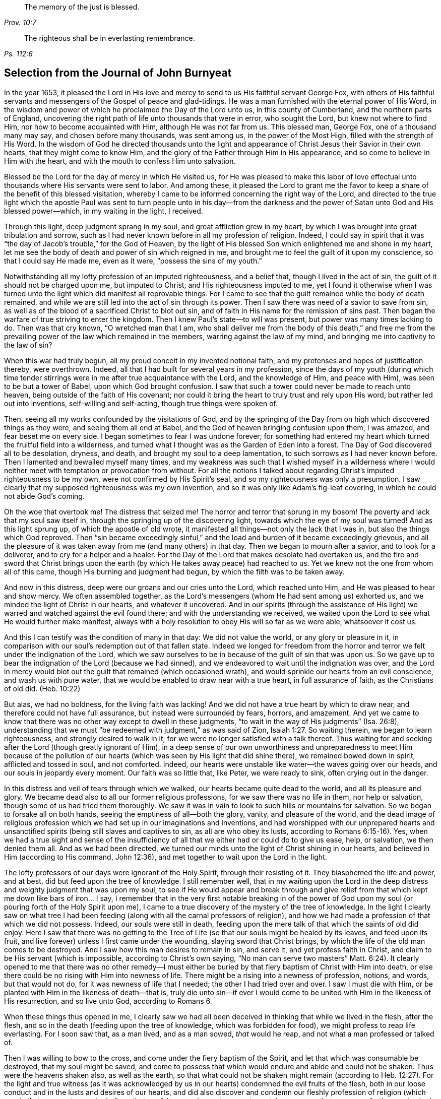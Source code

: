 [quote.epigraph, , Prov. 10:7]
____
The memory of the just is blessed.
____

[quote.epigraph, , Ps. 112:6]
____
The righteous shall be in everlasting remembrance.
____

== Selection from the Journal of John Burnyeat

In the year 1653,
it pleased the Lord in His love and mercy to send to us His faithful servant George Fox,
with others of His faithful servants and messengers of
the Gospel of peace and glad-tidings.
He was a man furnished with the eternal power of His Word,
in the wisdom and power of which he proclaimed the Day of the Lord unto us,
in this county of Cumberland, and the northern parts of England,
uncovering the right path of life unto thousands that were in error, who sought the Lord,
but knew not where to find Him, nor how to become acquainted with Him,
although He was not far from us.
This blessed man, George Fox, one of a thousand many may say,
and chosen before many thousands, was sent among us, in the power of the Most High,
filled with the strength of His Word.
In the wisdom of God he directed thousands unto the light and
appearance of Christ Jesus their Savior in their own hearts,
that they might come to know Him,
and the glory of the Father through Him in His appearance,
and so come to believe in Him with the heart,
and with the mouth to confess Him unto salvation.

Blessed be the Lord for the day of mercy in which He visited us,
for He was pleased to make this labor of love effectual
unto thousands where His servants were sent to labor.
And among these,
it pleased the Lord to grant me the favor to keep a
share of the benefit of this blessed visitation,
whereby I came to be informed concerning the right way of the Lord,
and directed to the true light which the apostle Paul was sent
to turn people unto in his day--from the darkness and the
power of Satan unto God and His blessed power--which,
in my waiting in the light, I received.

Through this light, deep judgment sprang in my soul,
and great affliction grew in my heart,
by which I was brought into great tribulation and sorrow,
such as I had never known before in all my profession of religion.
Indeed,
I could say in spirit that it was "`the day of Jacob`'s trouble,`" for the God of Heaven,
by the light of His blessed Son which enlightened me and shone in my heart,
let me see the body of death and power of sin which reigned in me,
and brought me to feel the guilt of it upon my conscience,
so that I could say He made me, even as it were, "`possess the sins of my youth.`"

Notwithstanding all my lofty profession of an imputed righteousness, and a belief that,
though I lived in the act of sin, the guilt of it should not be charged upon me,
but imputed to Christ, and His righteousness imputed to me,
yet I found it otherwise when I was turned unto the
light which did manifest all reprovable things.
For I came to see that the guilt remained while the body of death remained,
and while we are still led into the act of sin through its power.
Then I saw there was need of a savior to save from sin,
as well as of the blood of a sacrificed Christ to blot out sin,
and of faith in His name for the remission of sins past.
Then began the warfare of true striving to enter the kingdom.
Then I knew Paul`'s state--to will was present, but power was many times lacking to do.
Then was that cry known, "`O wretched man that I am,
who shall deliver me from the body of this death,`" and free me from
the prevailing power of the law which remained in the members,
warring against the law of my mind, and bringing me into captivity to the law of sin?

When this war had truly begun, all my proud conceit in my invented notional faith,
and my pretenses and hopes of justification thereby, were overthrown.
Indeed, all that I had built for several years in my profession,
since the days of my youth (during which time tender stirrings
were in me after true acquaintance with the Lord,
and the knowledge of Him, and peace with Him), was seen to be but a tower of Babel,
upon which God brought confusion.
I saw that such a tower could never be made to reach unto heaven,
being outside of the faith of His covenant;
nor could it bring the heart to truly trust and rely upon His word,
but rather led out into inventions, self-willing and self-acting,
though true things were spoken of.

Then, seeing all my works confounded by the visitations of God,
and by the springing of the Day from on high which discovered things as they were,
and seeing them all end at Babel, and the God of heaven bringing confusion upon them,
I was amazed, and fear beset me on every side.
I began sometimes to fear I was undone forever;
for something had entered my heart which turned the fruitful field into a wilderness,
and turned what I thought was as the Garden of Eden into a forest.
The Day of God discovered all to be desolation, dryness, and death,
and brought my soul to a deep lamentation, to such sorrows as I had never known before.
Then I lamented and bewailed myself many times,
and my weakness was such that I wished myself in a wilderness where I
would neither meet with temptation or provocation from without.
For all the notions I talked about regarding Christ`'s imputed righteousness to be my own,
were not confirmed by His Spirit`'s seal, and so my righteousness was only a presumption.
I saw clearly that my supposed righteousness was my own invention,
and so it was only like Adam`'s fig-leaf covering,
in which he could not abide God`'s coming.

Оh the woe that overtook me!
The distress that seized me!
The horror and terror that sprung in my bosom!
The poverty and lack that my soul saw itself in,
through the springing up of the discovering light,
towards which the eye of my soul was turned!
And as this light sprung up, of which the apostle of old wrote,
it manifested all things--not only the lack that I was in,
but also the things which God reproved.
Then "`sin became exceedingly sinful,`" and the load
and burden of it became exceedingly grievous,
and all the pleasure of it was taken away from me (and many others) in that day.
Then we began to mourn after a savior, and to look for a deliverer,
and to cry for a helper and a healer.
For the Day of the Lord that makes desolate had overtaken us,
and the fire and sword that Christ brings upon the
earth (by which He takes away peace) had reached to us.
Yet we knew not the one from whom all of this came,
though His burning and judgment had begun, by which the filth was to be taken away.

And now in this distress, deep were our groans and our cries unto the Lord,
which reached unto Him, and He was pleased to hear and show mercy.
We often assembled together,
as the Lord`'s messengers (whom He had sent among us) exhorted us,
and we minded the light of Christ in our hearts, and whatever it uncovered.
And in our spirits (through the assistance of His light)
we warred and watched against the evil found there;
and with the understanding we received,
we waited upon the Lord to see what He would further make manifest,
always with a holy resolution to obey His will so far as we were able,
whatsoever it cost us.

And this I can testify was the condition of many in that day: We did not value the world,
or any glory or pleasure in it,
in comparison with our soul`'s redemption out of that fallen state.
Indeed we longed for freedom from the horror and
terror we felt under the indignation of the Lord,
which we saw ourselves to be in because of the guilt of sin that was upon us.
So we gave up to bear the indignation of the Lord (because we had sinned),
and we endeavored to wait until the indignation was over,
and the Lord in mercy would blot out the guilt that remained (which occasioned wrath),
and would sprinkle our hearts from an evil conscience, and wash us with pure water,
that we would be enabled to draw near with a true heart, in full assurance of faith,
as the Christians of old did.
(Heb. 10:22)

But alas, we had no boldness, for the living faith was lacking!
And we did not have a true heart by which to draw near,
and therefore could not have full assurance, but instead were surrounded by fears,
horrors, and amazement.
And yet we came to know that there was no other way except to dwell in these judgments,
"`to wait in the way of His judgments`" (Isa. 26:8),
understanding that we must "`be redeemed with judgment,`" as was said of Zion, Isaiah 1:27.
So waiting therein, we began to learn righteousness,
and strongly desired to walk in it, for we were no longer satisfied with a talk thereof.
Thus waiting for and seeking after the Lord (though greatly ignorant of Him),
in a deep sense of our own unworthiness and unpreparedness to meet Him because of
the pollution of our hearts (which was seen by His light that did shine there),
we remained bowed down in spirit, afflicted and tossed in soul, and not comforted.
Indeed, our hearts were unstable like water--the waves going over our heads,
and our souls in jeopardy every moment.
Our faith was so little that, like Peter, we were ready to sink,
often crying out in the danger.

In this distress and veil of tears through which we walked,
our hearts became quite dead to the world, and all its pleasure and glory.
We became dead also to all our former religious professions,
for we saw there was no life in them, nor help or salvation,
though some of us had tried them thoroughly.
We saw it was in vain to look to such hills or mountains for salvation.
So we began to forsake all on both hands, seeing the emptiness of all--both the glory,
vanity, and pleasure of the world,
and the dead image of religious profession which
we had set up in our imaginations and inventions,
and had worshipped with our unprepared hearts and unsanctified
spirits (being still slaves and captives to sin,
as all are who obey its lusts, according to Romans 6:15-16). Yes,
when we had a true sight and sense of the insufficiency
of all that we either had or could do to give us ease,
help, or salvation, we then denied them all.
And as we had been directed,
we turned our minds unto the light of Christ shining in our hearts,
and believed in Him (according to His command, John 12:36),
and met together to wait upon the Lord in the light.

The lofty professors of our days were ignorant of the Holy Spirit,
through their resisting of it.
They blasphemed the life and power, and at best, did but feed upon the tree of knowledge.
I still remember well,
that in my waiting upon the Lord in the deep distress
and weighty judgment that was upon my soul,
to see if He would appear and break through and give relief
from that which kept me down like bars of iron... I say,
I remember that in the very first notable breaking in of the power of
God upon my soul (or pouring forth of the Holy Spirit upon me),
I came to a true discovery of the mystery of the tree of knowledge.
In the light I clearly saw on what tree I had been feeding (along
with all the carnal professors of religion),
and how we had made a profession of that which we did not possess.
Indeed, our souls were still in death,
feeding upon the mere talk of that which the saints of old did enjoy.
Here I saw that there was no getting to the Tree of
Life (so that our souls might be healed by its leaves,
and feed upon its fruit, and live forever) unless I first came under the wounding,
slaying sword that Christ brings, by which the life of the old man comes to be destroyed.
And I saw how this man desires to remain in sin, and serve it,
and yet profess faith in Christ, and claim to be His servant (which is impossible,
according to Christ`'s own saying,
"`No man can serve two masters`" Matt. 6:24). It clearly
opened to me that there was no other remedy--I must either be
buried by that fiery baptism of Christ with Him into death,
or else there could be no rising with Him into newness of life.
There might be a rising into a newness of profession, notions, and words,
but that would not do, for it was newness of life that I needed;
the other I had tried over and over.
I saw I must die with Him, or be planted with Him in the likeness of death--that is,
truly die unto sin--if ever I would come to be united
with Him in the likeness of His resurrection,
and so live unto God, according to Romans 6.

When these things thus opened in me,
I clearly saw we had all been deceived in thinking that while we lived in the flesh,
after the flesh, and so in the death (feeding upon the tree of knowledge,
which was forbidden for food), we might profess to reap life everlasting.
For I soon saw that, as a man lived, and as a man sowed, _that_ would he reap,
and not what a man professed or talked of.

Then I was willing to bow to the cross, and come under the fiery baptism of the Spirit,
and let that which was consumable be destroyed, that my soul might be saved,
and come to possess that which would endure and abide and could not be shaken.
Thus were the heavens shaken also, as well as the earth,
so that what could not be shaken might remain (according to Heb. 12:27).
For the light and true witness
(as it was acknowledged by us in our hearts)
condemned the evil fruits of the flesh,
both in our loose conduct and in the lusts and desires of our hearts,
and did also discover and condemn our fleshly profession of
religion (which was in that same nature and mind),
so that our false covering and garment was taken away, and we were comfortless and naked,
destitute and without a habitation.

Then we saw clearly that our worship and our sinning were alike in the sight of God.
Indeed, even our prayers were rejected and despised, because all was done in one nature,
and from one and the same seed and corrupt heart.
Therefore, it came to be with us as it was with Judah of old (read Isa. 1 and Isa. 66:3)
that their killing an ox, sacrificing a lamb, offering an oblation,
and burning incense was like the slaying of a man, cutting a dog`'s neck,
offering swine`'s blood, and blessing an idol.
Thus we saw that, for lack of righteousness and keeping the commandments of the Lord,
and not forsaking of our own ways and all that was evil,
so our religion was loathed by the Lord, and we were rejected in all our doings,
and left in desolation and barrenness.
For regardless what we did pretend, that truth of Christ`'s saying does stand,
"`A good tree cannot bring forth bad fruit, nor a bad tree good fruit;
the tree is known by its fruit.`"

These things opened wonderfully in us, and we discerned not only common sins,
which all confess to be sinful (though they live in them),
but also the hypocrisy and sinfulness in religion which is
performed outside the true Spirit of grace and life (which is
the salt with which every gospel sacrifice is to be seasoned,
according to the old covenant figure).
Therefore we were required of the Lord to withdraw and be separate in our worship,
and to wait to have our hearts sanctified, and the spirit of our minds renewed,
that we might come before Him with prepared vessels.
And we soon learned that it must be true in the
substance even as it was in the figure--namely,
that all the vessels of the tabernacle were to be sanctified, consecrated, or made holy.
Therefore we came out from among all who claimed to worship
but who lived in uncleanness and pleaded for sin.^
footnote:[The prevalent thought among Protestants (both then and now) is
that true freedom from sin is an impossibility on this side of the grave.
Quakers referred to such teaching as "`pleading for sin,`" that is,
arguing for the continuance and dominion of sin term of life.]

Then the profane began to mock, scoff, and abuse us,
and our very relations and old familiar friends became strangers to us,
and were offended at us.
Indeed they did hate us, and began to speak evil of us,
and "`thought it strange that we would not run with them into
the same flood of dissipation,`" as it was of old, 1 Pet. 4:4.
Also the professors of religion,
even those with whom we had formerly walked in fellowship in our lifeless profession,
began to reproach and vilify us, and to speak evil against us,
and charge us with error and schism, and departing from the faith.
They also began to reproach the light of Christ, calling it natural and insufficient,
a false light, and a false guide.
In this way, Christ, in His spiritual appearance, was reproached, vilified, slighted,
undervalued, and rejected by the carnal professors of Christianity in our day,
just as He was by the Jews in the day of His appearance in the
flesh (who could not see through the veil unto the end).

In this our weak state, we were beset on every side, and greatly distressed, tossed,
and afflicted.
We were like poor Israel, when the sea was before them, and the Egyptians behind,
and their hope was so little that they looked for nothing but death, and said to Moses,
"`Because there were no graves in Egypt,
have you taken us away to die in the wilderness?`" Ex. 14:11.
Thus we found that through many tribulations the kingdom must
be entered by all who strive rightly to enter it (Acts 14:22,
Luke 13:24).

But when we were sunk deep in our fears,
and our minds were not well acquainted with either the true striving (not of self,
but in the light and seed of life that does prevail),
or with the true waiting or standing still (apart from our own thoughts, wills,
and running,
which do not obtain) then the Lord sent us His servants who had learned of Him.
These showed us in what we should wait,
and directed us how to stand still out of our own thoughts and self-strivings,
in the light that does uncover all things,
and exhorted us to abide and dwell in the judgments that we received therein.
And as we turned to the light, so our understandings were by degrees informed,
and we got to a measure of staidness in our minds,
which before had been like a troubled sea.
Indeed, a hope began to appear in us, and we met together,
and waited to see the salvation of God (of which we had only heard),
longing that He would work by His own power.

In those days, we learned to meet and wait together in silence.
Sometimes, not a word was uttered in our meetings for months,
but everyone that was faithful waited upon the living Word in their own heart,
in order to experience sanctification and a thorough
cleansing and renewing of the heart and inward man.
And as we were cleansed and made fit,
we came to have a greater delight in waiting upon the Word in our hearts,
to receive its pure milk (of which Peter speaks, 1 Pet. 2:2). And indeed,
in our waiting, we received its virtue and grew thereby,
and were fed with the heavenly food that rightly nourished our souls.

So we came to receive more and more of the
Spirit of grace and life from Christ our Savior,
who is full of it, and in whom the fullness dwells.
He taught us thereby to "`deny ungodliness and worldly lusts, and to live righteously,
godly, and soberly in this present evil world.`"
By this we came to know the true Teacher,
which the saints of old did witness (as said the apostle in Tit. 2:12). Therefore,
though we had left the hireling priests, and also other lofty notionists,
and sat down together in silence,
still we did not lack a teacher or true divine instructions.
For this was our desire: to have all flesh silenced before the Lord and His power,
both within us and without.
And as we thus came into true silence and inward stillness,
we began to hear the voice of Him who said, "`I am the resurrection and the life.`"
Indeed He said unto us, "`Live,`" and gave unto our souls life,
and this holy gift which He has given has been in us as
a well of water springing up into eternal life,
according to His promise.
Therefore, it has been our delight all along to wait upon Him,
and to draw near with our spirits unto Him, both in our meetings and also at other times,
that we might both be taught and saved by Him.

So we met together in this way for some time, as often as we found opportunity,
and were exercised in the living judgments that sprung in the light in our souls,
and continued looking for the salvation of God.
We also sought the Lord with travailing spirits
both night and day when at our earthly callings,
and upon our beds (for we could not cease, our souls were so afflicted).

Then, the wonderful power from on high was revealed among us,
and many hearts were reached by it, and broken,
and melted before the God of the whole earth!
Great dread and trembling fell upon many,
and the very chains of death were broken by Him, and the bonds were loosed,
and many souls were eased and set at liberty.
The prisoners of hope began to come forth,
and those who had sat in darkness began to show themselves.
And many promises of the Lord, spoken of by Isaiah the prophet,
came to be fulfilled unto many.
Some witnessed the oil of joy, and a heavenly gladness entered their hearts,
and in the joy of their souls they broke forth in praises unto the Lord.
Yes, the tongue of the dumb was loosed by Christ, the healer of our infirmities,
and many began to speak and utter the wonderful things of God.

Great was the dread and glory of that power,
which in one meeting after another was graciously and richly manifested among us,
breaking, tendering, and melting our souls and spirits before the Lord.
Then our hearts began to delight in the Lord and
in His way (which He had cast up before us),
and with great fervency and zeal we began to seek after Him,
and to meet together more often than before.
Truly our hearts were affected with the presence of that blessed power,
which daily broke forth among us in our meetings,
and through it we were greatly comforted, strengthened, and edified.
For this was that same Comforter that our Lord promised to send from the Father, John 14:
26-27, John 16:13-15. And this Comforter, now having come and been received,
did teach us to know the Father and the Son.
Yes, as we came into acquaintance with it, and into the unity of it,
we came to be taught by it, and so were taught of the Lord,
according to that new covenant promise--"`They shall be
all taught of the Lord`" (Isa. 54:1,13 John 2:27).

Then our hearts were inclined to hearken unto the Lord,
and our ears (which He had opened to hear) were bent to hear the Spirit`'s teaching.
Indeed we heard what He said unto the church,
and found Him to be the chief Shepherd and Bishop of our souls,
who gathered us into a right gospel exercise and true gospel worship.
Through His name we received remission of sins past,
and through His blood we had our hearts sprinkled from an evil conscience,
and were given the pure water that washed and made us clean.
So that with true hearts many began to draw near unto God in the full assurance of faith,
as the ancient saints had done, and were accepted.
We found access by that one Spirit, and came to be baptized into one body,
and made to drink into one Spirit, and so we were refreshed, greatly comforted,
and grew up together in the mystery of the gospel fellowship.
Thus we worshipped God, who is a Spirit,
in the Spirit received from Him (which is the gospel worship, according to Christ,
John 4:24).

Then we came to see even more clearly over all the worships in
the world which were set up either by imitation,
or by man`'s invention.
We saw that it was in vain to worship God in invented and traditional worship,
and to teach for doctrines the commandments of men (as our Lord had said, Matt. 15:9,
Isa. 29:13). Therefore we were constrained not only to withdraw from them,
but (many of us) to go and bear witness against all
worship that was without the life and power of God.

Thus, having been gathered by the Lord Jesus Christ (that
great Shepherd of our souls) we became His sheep,
and learned to know His voice, and to follow Him.
He taught us, and led us forth into green pastures,
where we did feed and rest together with great delight.
He gave unto us eternal life, and manifested the riches of His grace in our hearts,
by which we were saved through faith and delivered from that wrath, fear,
and terror which had been so weighty upon our souls.
Truly, we came to partake of that life in which the blessing does consist,
and so in measure we were freed from the power of that death which had reigned,
and had made us miserable and wretched.

Oh the joy, the pleasure,
and the great delight with which our hearts were
overcome many times in our reverent and holy assemblies!
How were our hearts melted like wax, and our souls poured out like water before the Lord,
and our spirits were offered up to the Lord like sweet incense of oil,
frankincense and myrrh, when not even one word was uttered in all our assembly!
Then the Lord did delight to come down into His garden,
and to walk in the midst of the beds of spices.
Yes, He caused "`the north winds to awake,
and the south winds to blow upon His garden,`" and the pleasant
showers to descend for the refreshing of His tender plants,
that they might grow still more and more.
To those who had known the night of sorrow,
now the joyful morning had come (according to that ancient experience of David.
Ps. 30:5). And those who had formerly passed through deep afflictions, tosses,
and distresses, came to witness the fulfilling of that great gospel promise:

[quote.scripture, , Isa. 54:11-14]
____
O you afflicted one, tossed with tempest, and not comforted, behold,
I will lay your stones with colorful gems, and lay your foundations with sapphires.
I will make your pinnacles of rubies, your gates of crystal,
and all your walls of precious stones.
All your children shall be taught by the Lord,
and great shall be the peace of your children.
In righteousness you shall be established; you shall be far from oppression,
for you shall not fear; and from terror, for it shall not come near you.
____

Thus, we came to be gathered into covenant with God,
and to witness in Christ the fulfilling of the promises of God,
in whom all the promises are yes and amen.
We came to sit together in heavenly places in Him, and to feed upon the heavenly food,
the bread of life that came down from heaven,
which Christ (the heavenly Shepherd) gave unto us.
For He gathered us out from under those shepherds that
fed themselves with temporal things from the flock,
but knew not how to feed the flock with spiritual food, for they did not have it.

So we came to be acquainted with the power of the Lord Jesus Christ in our hearts,
and became great lovers of it, and delighted in the enjoyment of it.
We counted all things but dross and dung in comparison
with the excellence that we found here,
and we were therefore willing to suffer the loss of all that
we might win Him (as it was with the apostle of old).
Blessed be the Lord, for many obtained their desire, and found their beloved,
and met with their Savior,
and so witnessed His saving health by which their souls were healed.
In this way we became His flock and family, or His household of faith.
And as His children and blessed family,
we continued to meet together twice or more in the week,
and being gathered together in His name and holy fear,
we witnessed His promise (according to Matt. 18:20) that He was in the midst of us,
honoring our assemblies with His heavenly power and presence.
This was our great delight,
and the sweetness of His presence did wonderfully constrain our souls to love Him,
and our hearts to wait upon Him;
for we found the ancient experience of the Church to be true,
"`Because of the savor of Your good ointments, Your name is as ointment poured forth;
therefore do the virgins love You.`"

Thus growing into this experience of the goodness of the Lord, and of the sweetness,
glory, and excellence of His power in our assemblies,
we grew in strength and zeal for our meetings more and more,
and valued the benefit of them more than any worldly gain.
Yes, these times were to some of us more than our necessary food.
Continuing thus,
we grew more into an understanding of divine things and heavenly mysteries,
through the openings of the power which was daily among us,
and which worked sweetly in our hearts, uniting us more and more unto God,
and knitting us together in the perfect bond of love and fellowship.
So we became a united body, made up of many members,
of which Christ Himself became the head.
Indeed, He was with us, and did rule over us, and further gave gifts unto us,
by which we grew in capacity and understanding in order
to answer the end for which He had raised us up,
and blessed and sanctified us through His Word which dwelt in our souls.

As we kept to our first love, and continued in our meetings,
not forsaking the assembling of ourselves together (as was the manner of some of old,
whose example the apostle exhorted the saints not to follow),
the Lord`'s power continued with us.
Many, through the favor of God, grew in their gifts, and had their mouths opened,
and so became instruments in the Lord`'s hand to bear witness to the
world of the Day of the Lord which had broken forth again,
even of the great and notable Day of which Joel had prophesied and Peter bore witness.
Some were also sent to bear witness against the world, and its evil deeds,
and all the false religions with which mankind had covered himself in
the darkness and apostasy which had spread over them,
but which now was seen and discovered by the light and Day of God.

Thus the Truth grew, and so did the faithful in it, and many were turned unto God.
His name, fame, glory, and power spread abroad,
and the enemy`'s work and kingdom were discovered
and struck at by the Lamb and His followers.
This made the enemy begin to rage,
and to stir up his instruments to oppose the Lord`'s work,
and with all his subtlety to hinder people from
following the Lamb or believing in His light.

So with pen, and tongue, and hands also, the beast and his followers began to war.
They resorted to whipping, scourging, imprisoning, and seizing property.
They reproached, opposed, and slandered the way of truth,
doing whatever they could to hinder the exaltation of
the kingdom of the Lord Jesus Christ.
They blasphemed His light and His power, calling His light
"`natural, insufficient, and a false guide,`"
with many other reproachful names.
They called His power and operation "`demonic,`" which power indeed
worked in many toward the renewing of the spirit of the mind,
and also to the reformation of the conduct from all debauchery, wickedness,
unrighteousness, and witchcraft.
These were like the Pharisees of old who said of Christ,
"`By the ruler of the demons He casts out demons.`"

However, by this time,
those who had kept faithful to the Lord (and His light and
Spirit in their hearts) and who had come forth through the
deep tribulation (as before related) were already confirmed,
settled, satisfied, and established in the life that was manifested.
In this life they saw over death, and through all men`'s professions,
and could discern where men were and what they fed upon.
And they saw that those who cried out against the light and power of
Christ were like the mockers in the second chapter of Acts,
when they thought the Apostles were drunk with new wine.

From the year 1653 (in which year I was convinced of the
blessed truth and the way of life eternal) unto the year 1657,
I was not much concerned to travel abroad on account of the Truth,
save only to visit Friends that were prisoners for the Truth`'s testimony.
During this time I was mostly at home, following my outward calling.
I was very diligent to keep to our meetings,
being given up in my heart to attend faithfully,
and indeed I found great delight in them.
Many times, when a meeting was over,
and I was at my outward labor (in which I was also very diligent),
I did long in my spirit for the next meeting day,
that I might meet with the rest of the Lord`'s people to wait upon Him.
I can also with safety say, that when I was there, I was not slothful,
but in true diligence I set my heart to wait upon the Lord for a
visitation from Him by the revelation of His power in my soul.
And I can say this for the Lord, and on His behalf (with many other witnesses),
that as we waited in diligence, patience, and faith, we did not wait in vain.
He did not allow our expectations to fail; everlasting glory, and honor,
and praise be to His worthy and honorable name forever!
The very remembrance of His goodness and glorious power,
revealed and renewed in those days, overcomes my soul.

Thus, in diligent waiting, the Lord in mercy did visit our hearts by His power,
and my soul was daily more and more affected with the glory, excellence,
and sweetness of it, and also with a holy dread which filled my heart.
This became pleasant to me, and so my spirit was bent to keep near unto this power,
and to dwell in that holy fear which the Father placed in my heart.
I came to see what David exhorted to in the second Psalm,
when he told the kings and judges of the earth "`Be wise and learned`" and further said,
"`Serve the Lord with fear, and rejoice with trembling.`"
Oh the bowings of my soul!
Oh the pleasant dread that dwelt upon my spirit,
and the reverent tremblings that came over my heart,
which filled it with living joy as with marrow and fatness!
Then I could say in my heart with David, "`I will wash my hands in innocence,
and go about Your altar, О Lord.`"
Oh how pleasant it is to draw near unto the altar of the Lord,
having hearts prepared and filled,
and souls and spirits anointed with the true anointing from the Holy One,
of which John speaks (1 John 2:27). This anointing is
the substance of the figure in Ex. 30:25,
with which Moses was commanded to anoint the vessels of the tabernacle.

Our hearts were thus fitted, filled,
and furnished many a time in our holy assemblies as we
sat together under the same dread and power,
for the temple or tabernacle in which we worshipped
(as children of the new Jerusalem) was but one--
"`even the Lord God and the Lamb`" (Rev. 21:22).
And as my heart was thus fitted and filled,
I endeavored to keep my spirit down to the melting sense of the power;
and great was the care of my soul that I might in no way miss or abuse this power,
or let up a wrong thing into my mind, and so be betrayed by it.
I found that if I was careful to keep down all that was wrong,
then I would grow into sound wisdom and a true understanding,
even of those mysteries of which the world was ignorant.
For the Son of God had come,
and it was He that "`gave the understanding to
know Him that is true`" (as John had said),
and "`He was made unto us wisdom`" (as Paul said in 1 Cor. 1:30). I often
observed with great care and diligence how it was with my own spirit in those
blessed and pleasant seasons in which the Lord did so wonderfully appear among us,
filling our hearts with the glorious majesty of His power.
I kept watch to see whether my spirit was subject to Him, as it ought to be;
for I clearly saw that the enemy might beguile and lead up into the heights,
and into pride and vainglory.
For if the soul was not kept humble, it would soon be deprived of the power, for,
"`The meek will He guide in judgment, and the meek will He teach His way.`"

Thus, even in the greatest enjoyments,
I saw there was a constant need of carefulness and fear.
For those that grew sluggish, idle, and careless in waiting for the power in a meeting,
sat without the sense of it in a dead, dry, barren state.
These were not diligent to keep low, humble, and tender,
and so to mind the nature of the working of the power,
and the state of their own spirits under the power`'s exercise,
and also to watch against the enemy`'s subtlety (who lays in wait to betray).
Indeed these were easily led aside (out of the way of the power) by the stranger,
even while the power was working and the joy was in the hearts of others.
I found that, for lack of true fear and care,
the soul could come to a loss before it was aware.
I believe that some have fallen here, and can scarcely find the reason of it.
Oh, it may truly be said,
"`Great is the mystery of godliness,`" even the great mystery which
Paul writes of in Colossians--"`Christ in you the hope of glory.`"
And as He is there (in us), great is the mystery of His working in us by His Spirit,
to the opening and clearing of the understandings of all who rightly wait upon Him.
For it is the _soul_ of man that experiences the sanctification,
and the oneness with the life, and the true unction.
Indeed, it is the soul that comes to be a priest of the royal priesthood,
chosen and elected in God`'s covenant,
and so comes rightly and lawfully to eat the holy things,
and to partake of the sanctified holy food.
Therefore, the stranger is not to come near this place;
and this was signified in the figure--"`The stranger
was not to eat of the Passover`" (Ex. 12:43),
and "`No stranger should eat of the holy things`" (Lev. 22:10),
and again Solomon said, "`The heart knows its own bitterness,
and a stranger doesn`'t meddle with his joy`" (Prov. 14:10). Much more might be said,
but this is the point of the matter:
The heart that has known its own bitterness in judgment and distress,
and has come through this unto peace and joy, must keep therein,
and not let that which has no share with it to come and meddle with the joy;
for if it does, this will soon overthrow the joy of the soul,
and bring it to another state.
Then the soul will find no more pity in the day of distress
than Judas had from the Jews after he had betrayed his Master,
when they told him, "`What is that to us? You see to it!`"

As I have said before,
I continued for these four years mostly following my outward calling,
and attending and waiting upon the Lord in the workings of His holy power in my heart,
both in meetings and at other times.
Wherever I was, or whatever I had to do,
I found that as my heart was kept near to the power, it kept me tender, soft, and living.
And besides this, I found that as I was diligent in eyeing it,
there was a constant sweet stream of divine peace, pleasure,
and joy that ran softly in my soul,
which far exceeded all other delights and satisfactions.
This became the great engager of my soul to keep watch with great diligence,
for I found the love of God to constrain me.
And furthermore, I observed that if I neglected it,
or let my mind out after anything else more than I ought, and so forgot this,
I began to be like a stranger,
and I saw that I soon might lose my interest in these riches and treasures,
and in the true inheritance of God`'s spiritual Israel, which Christ had purchased for me,
and given me the taste of to inherit.

Thus I went on in the holy fellowship of the gospel of life and salvation,
with the rest of my brethren and sisters,
and many joyful days we had together in the power of the Holy Spirit,
which was richly and graciously continued among us, and daily poured out upon us.
We continued to grow in favor with God, and in unity one with another,
and received daily strength from the Lord,
and an increase of His divine wisdom and Spirit, which did greatly comfort us.
I do well remember how my heart was satisfied in this pleasant state,
and I became settled in a contentment where I was willing to abide.
And because of the blessings and rich mercies of the Lord which my soul enjoyed,
I became willing to serve Him in whatever I might,
and I willingly received a share of His concern for the church,
that I might be helpful in all necessary things.

So the Lord began to stir in my heart by His Spirit,
to arise and go forth in the strength of His word,
and declare against the hirelings who fed themselves and not the people,
and who kept the people ignorant of these good things.
But when the word of the Lord came unto me with a message to declare,
it became a great exercise to me, and I would willingly have shunned it,
and instead continued in that ease, peace,
and pleasure into which the Lord had brought me.
But I soon came to know there was no peace but in obeying the Lord and
giving up to do His will (for I was sure it was the word of the Lord).
So then I yielded in spirit, and began to long for the day that I might clear myself,
and be eased of the charge that was upon me.
Indeed, I could not keep back,
for weighty was the dread and majesty of the power of the word
of life that lived and burned as a fire in my heart.

When the first day of the week came,
I was moved by the Spirit of the Lord to go to Lorton, to speak to a priest named Fogoe,
who was preaching to the people in their worship house.
I stayed until he had finished,
and heard him affirm in his preaching that both he and they
were without the life of both the law and the gospel.
Then I spoke to him and said, "`With what then do you preach or pray,
since you are without the life of both the law and gospel?`"
But after a few words, he fell into a rage and stirred up the people,
and they fell upon me, and haled me out of the house, and beat me,
and the priest threatened to put me in the stocks.

Two weeks after this I was moved to go again to speak to the same priest at Loweswater,
the parish where I then lived.
When I came in, the people began to look at me and take notice,
but the priest bid them let me alone, and said that if I would be quiet,
he would discourse with me when he had finished.
So I stood still and quiet, waiting upon the Lord.
The priest prepared to go to prayer,
but when he saw that I did not put off my hat (for I could not join with him in his dead,
lifeless prayers), instead of going to prayer he fell a railing against me,
and said I should not stand there in that posture.
At last I spoke to him and asked him again, "`With what do you pray,
since you say you are without the life of both the law and the gospel?`"
But he continued calling out to the people to take me away.
At last, my father (who was present,
and was displeased with me for troubling their minister)
came himself and haled me out of the house,
and was very angry with me.
I stayed in the graveyard until the priest and people came out,
and then I got to him and spoke to him again.
But he soon began to be in a rage, and to threaten me with the stocks, and then got away.
Then I cleared my conscience to the people of what I had to say,
and so came away in great peace with the Lord.

Not long after, in the same year, I was moved of the Lord by His Spirit to go to Brigham,
to speak to a priest named Denton.
He was preaching in the steeple-house^
footnote:[Knowing the true church to be the spiritual body of Jesus Christ,
early Quakers were unwilling to use the term "`church`" to refer to a physical building,
and instead used the term "`steeple-house.`"]
to the people,
and his sermon (which he had prepared beforehand) had many false accusations, lies,
and slanders against Friends, and against the principles of truth.
I stayed until he was finished, and then spoke to him.
But I got little answer before some of his hearers fell upon me,
and beat me with their bibles and with their staffs all along out of the house,
and also out of the graveyard, so that the next day I was sore with the blows.
Then the priest commanded the constable to secure me and a Friend who was with me.
So the next day we were carried to Launcelot Fletcher of Tallentire,
who ordered a warrant to be written for us, and we were sent from constable to constable,
and then to the common jail in Carlisle, where I was prisoner twenty-three weeks.

While I was in prison, a burden came upon me for Scotland; but being a prisoner,
and not yet deeply acquainted with the way and work of the
Lord`'s power and Spirit in relation to such a service,
great was the exercise of my spirit which I was under.
For lack of experience and a clear understanding, I was swallowed up,
and for a time quite lost in the deep,
where great was the distress of my soul beyond utterance.
But the merciful God, by His powerful arm and the healing, saving Word of life,
did restore and bring up my soul out of the deep, where it was for a time buried.
Indeed, He renewed life and understanding,
and caused the light of His countenance to shine,
and the sweetness of His peace to spring up, so that I may truly say,
"`He caused the bones that He had broken to rejoice.`"
And when He had thus crushed and humbled me,
and let me see how He could make all things become as nothing again,
and so hide all glory from man, then in His goodness He revealed His own glory, power,
presence, and reviving life.
Yes, He so opened to my understanding His good pleasure,
that I gave up to it willingly in heart and spirit,
with all readiness and willingness of mind.

After being kept about twenty-three weeks in prison, I was given my liberty,
and came home and followed my outward calling that summer.
I grew more and more into the understanding of the mind and will of the Lord,
concerning those things which I had a sight of while I was in prison.
I kept to meetings,
and continued waiting upon the Lord in a true
travail of spirit for more acquaintance with Him,
and more enjoyment of His power and Word.
Thus I grew not only into an understanding,
but also into a degree of strength and ability fit to
answer that service to which the Lord had called me.

So, in the faith that stands in God`'s power, about the beginning of the eighth month,
1658, I took my journey into Scotland; and traveled in that nation about three months.
I was both in the north and west of it, as far north as Aberdeen,
and back again to Edinburgh, and down west to Linlithgow, Hamilton, Ayr,
and as far as Port Patrick; and back to Ayr and Douglass.
Our service was at their steeple-houses, their markets,
and other places where we met with people,
and sometimes at Friends`' meetings wherever there were any.
Our work was to call people to repentance,
out of their lifeless hypocritical profession and dead formalities (in which
they had settled in the ignorance of the true and living God),
and so to turn them unto the true light of Christ Jesus in their hearts,
that therein they might come to know the power of God,
and so come to know remission of sins, and receive an inheritance among the sanctified.
Feeling clear of that nation, we returned to England,
and came over the water to Bowstead Hill the first day of the eleventh month, 1658.

After my return home, I followed my trade again,
and kept to meetings until the third month, 1659,
after which I took shipping for Ireland.
For while I had been in Scotland,
a concern opened unto me in the truth to visit that nation, and while at home,
it grew mightily in me through the strength of the word of life.
For the Lord often filled and enriched my heart and soul with His glorious power,
and so sanctified and prepared me for whatever He set before me.
Often in spirit was I carried to Ireland,
and I had it sealed unto me that it was my place
to go into that nation to serve the Lord,
and to bear witness unto the Truth, and to call people to repentance,
and hold forth the way of life and salvation unto them.

I waited until the full season came (according to the blessed counsel of God,
in which I found His leading power with me, and also going before me),
and at the time before mentioned, I took shipping at Whitehaven,
and landed at Donaghadee in the north of Ireland.
I traveled to Lisburn, and so up to Lurgan, and to Kilmore in the county of Armagh,
and so up and down in the north for some time among Friends, and I had meetings.
Many people came to meetings,
and many were convinced and turned to God from the evil and vanity of their ways.
From there I traveled to Dublin, and then to Mountmellick, and so forward to Kilkenny,
and to Caperqueen, and Tullow, and to Cork, and Bandon; and back to Cork,
and then to Youghal, Waterford, Ross, and to Wexford.
I had meetings along the way as I traveled,
and according to that ability I received of God,
I was faithful and preached the truth and the true faith of Jesus Christ.

Having gone through the country,
and in the fear of God having published His name and truth as I had opportunity,
I was willing to return home to England.
For that purpose I came down to Carrickfergus; but before I got there,
it came upon me that I should return back again to Lurgan and Kilmore,
and from there to Londonderry.
So I sent word to appoint a meeting at Lurgan, and went on to Carrickfergus,
and got a meeting, where many people attended.
I cleared my conscience to them in the fear of the Lord, and then returned to Lurgan,
as I had appointed.
There I met with Robert Lodge, newly come out of England,
who also had it in his heart to go to Londonderry.
So Robert Lodge and I became concerned in one work, service, and travel together,
and were truly united in spirit, in the unity of the faith and life of Christ.
In the blessed unity and fellowship of the gospel of the Son of God,
we labored and traveled in that nation of Ireland for twelve months,
not often parting (though sometimes we were moved to
part for the service`'s sake for a little time,
and then to come together again).
The Lord gave us sweet concord and peace in all our travels,
and I do not remember that we were ever angry or grieved at one another all that time.

Thus we spent our time with diligent labor and hard travel, often in cold, hunger,
and hardships in that country, which was then uninhabited in many parts.
We were in prison several times--once in Armagh, once in Dublin, twice in Cork;
besides other abuses we received from many because of
our testimony which we had to bear for the Lord.
Having traveled and labored in the gospel together for twelve months,
and seeing many convinced and gathered to the Truth, we were clear of our service there,
and in the seventh month 1660, we took shipping for England at Carrickfergus.

At home I again returned to my outward calling, and kept diligently to meetings;
for it was still my delight to do so,
and while there to be diligent in waiting upon the Lord.
For I always found that therein I received an increase of strength, life,
and wisdom from the Lord.
And as I found any motion upon me from the Lord to go to any meeting abroad,
either in our county or any other, I went and cleared myself as the Lord gave ability,
and then returned again to my outward calling, and so to our own meeting,
where I delighted to wait in silence upon the Lord.
I loved our meetings very much because I found an inward growth thereby,
through the teachings and openings of His Spirit in my heart.
And when something did open in me to speak in our meeting, I gave up to it.
And though I was sometimes ready to quench the Spirit
through slowness or fear to speak in the Lord`'s name,
yet I grew over this by degrees,
and increased in faith and holy confidence more and more.

[.offset]
+++[+++The following epistle was written while in Ireland,
and is one of many such epistles that can be found in the unabridged
_Journal of the Life and Gospel Labors of John Burnyeat._]

[.embedded-content-document.epistle]
--

[.salutation]
Dear Friends,

In dear and tender love I do salute you all, who are faithful to the Lord,
without respect of persons.
In His life and love I feel you,
in which my heart is opened towards you--those with
whom I am daily refreshed and comforted in Christ Jesus,
the fountain and well-spring of life and refreshment.
Indeed, He is our Rock and daily refuge,
unto whom we flee and are safe in the day of storms and tempest, when the floods arise,
and the raging waves of the sea swell and beat.
Yet in the Light we have a safe hiding-place, and a sure and peaceable habitation,
against which these cannot prevail, as we abide faithful to the Lord therein.
His love towards us has abounded, and will abound,
as we abide in that to which His love does reach, which is His own Seed.
This Seed He has raised in us by His own power and outstretched arm,
and in it the issues of life and love are known and received.

Therefore, my dear friends, keep to it, and feel it continually!
Keep fresh and living and open-hearted, so that you may always be in the Life,
and that nothing may enter that would veil the Seed and oppress it.
As one who (with you) has been made a partaker of the rich and endless love of God,
I exhort you, dearly beloved ones, to continue in His love,
and to abide faithful in the Life, that death may not again pass over anyone.
Rather, may the Life which God has raised be felt, and may it rule in every one of us,
over him that has the power of death,
to the praise and glory of the One who has redeemed us.
In Him all comfort, strength, and refreshment are daily received,
for He is the life and strength of all who wait upon Him,
and is near to preserve all who are upright in their love towards Him.
In Him we have boldness, believing that neither tribulation, affliction, persecution,
nor distress shall be able to separate us from
the love of God which we enjoy in Christ Jesus.
And though the Lord may allow great difficulties
to come upon us (as it is at this day) to try us,
yet these cannot separate us from one another,
nor break our unity in the Spirit in which we feel and enjoy one another.

In this unity, my dear Friends, I have you often in my remembrance,
to my joy and gladness of heart.
For truly, you are often my rejoicing in the Lord,
when all other comforts are taken from me;
but only by that Seed in which I feel and enjoy you, in which our unity,
life and love stand, and in which I remain,

[.signed-section-closing]
Your brother in my measure received,

[.signed-section-signature]
John Burnyeat

[.signed-section-context-close]
Clanbrassil, Ireland, 4th of the Fourth month, 1660

--

[.asterism]
'''

[.emphasized]
It would be difficult to overstate the influence that John Burnyeat`'s
life and ministry had in the early Society of Friends.
After his death in 1690, George Fox wrote of him: "`He was a faithful friend and brother,
and an able minister of Jesus Christ... a true apostle of Jesus Christ,
who preached Him freely, both by sea and land.
He was an elder and a pillar in the house of God,
and a man much endued with the wisdom of God,
and in it had a care for the welfare of the church of Christ.`"

[.emphasized]
Like many of the early laborers that the Lord sent into His harvest,
John Burnyeat traveled and ministered unremittingly,
preaching to and encouraging the flock of Christ all over England, Scotland, Ireland,
Barbados, and the American colonies.
He was imprisoned many times for his testimony,
and suffered great injustices at the hands of persecuting priests and magistrates.
The last years of his life were spent in Ireland,
where he strengthened the hearts of Friends during what is now called the Williamite War,
a time of great chaos and bloodshed in the nation.
Those who knew him best described him as "`a precious instrument in the Lord`'s hand,
able and skillful in the ministry for the comforting of
His people... a cheerful encourager of them,
a dear friend and true brother, a diligent overseer and tender father,
a perfect and upright man in his day.`"
